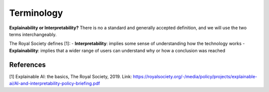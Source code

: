 Terminology
==============

**Explainability or Interpretability?** 
There is no a standard and generally accepted definition, and we will use the two terms interchangeably.

The Royal Society defines [1]:
- **Interpretability**: implies some sense of understanding how the technology works
- **Explainability**: implies that a wider range of users can understand why or how a conclusion was reached


References
-----------

[1] Explainable AI: the basics, The Royal Society, 2019. Link: https://royalsociety.org/-/media/policy/projects/explainable-ai/AI-and-interpretability-policy-briefing.pdf